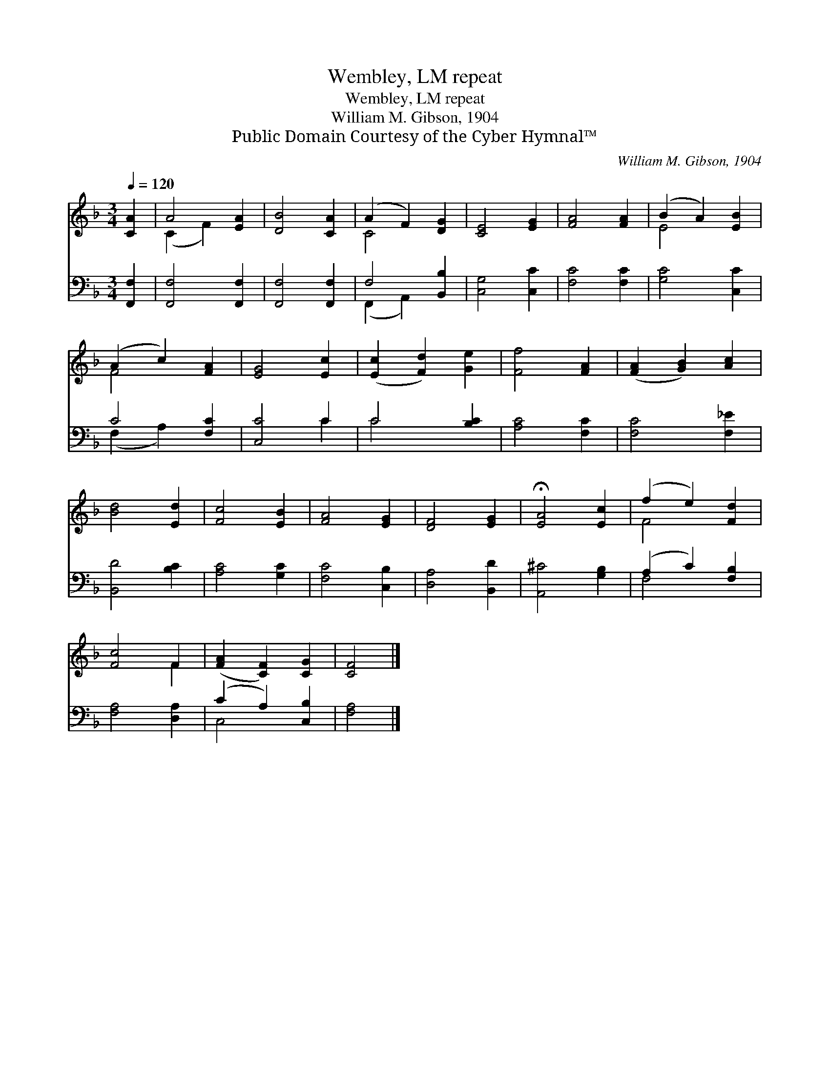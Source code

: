 X:1
T:Wembley, LM repeat
T:Wembley, LM repeat
T:William M. Gibson, 1904
T:Public Domain Courtesy of the Cyber Hymnal™
C:William M. Gibson, 1904
Z:Public Domain
Z:Courtesy of the Cyber Hymnal™
%%score ( 1 2 ) ( 3 4 )
L:1/8
Q:1/4=120
M:3/4
K:F
V:1 treble 
V:2 treble 
V:3 bass 
V:4 bass 
V:1
 [CA]2 | A4 [EA]2 | [DB]4 [CA]2 | (A2 F2) [DG]2 | [CE]4 [EG]2 | [FA]4 [FA]2 | (B2 A2) [EB]2 | %7
 (A2 c2) [FA]2 | [EG]4 [Ec]2 | ([Ec]2 [Fd]2) [Ge]2 | [Ff]4 [FA]2 | ([FA]2 [GB]2) [Ac]2 | %12
 [Bd]4 [Ed]2 | [Fc]4 [EB]2 | [FA]4 [EG]2 | [DF]4 [EG]2 | !fermata![EA]4 [Ec]2 | (f2 e2) [Fd]2 | %18
 [Fc]4 F2 | ([FA]2 [CF]2) [CG]2 | [CF]4 |] %21
V:2
 x2 | (C2 F2) x2 | x6 | C4 x2 | x6 | x6 | E4 x2 | F4 x2 | x6 | x6 | x6 | x6 | x6 | x6 | x6 | x6 | %16
 x6 | F4 x2 | x4 F2 | x6 | x4 |] %21
V:3
 [F,,F,]2 | [F,,F,]4 [F,,F,]2 | [F,,F,]4 [F,,F,]2 | F,4 [B,,B,]2 | [C,G,]4 [C,C]2 | [F,C]4 [F,C]2 | %6
 [G,C]4 [C,C]2 | C4 [F,C]2 | [C,C]4 C2 | C4 [B,C]2 | [A,C]4 [F,C]2 | [F,C]4 [F,_E]2 | %12
 [B,,D]4 [B,C]2 | [A,C]4 [G,C]2 | [F,C]4 [C,B,]2 | [D,A,]4 [B,,D]2 | [A,,^C]4 [G,B,]2 | %17
 (A,2 C2) [F,B,]2 | [F,A,]4 [D,A,]2 | (C2 A,2) [C,B,]2 | [F,A,]4 |] %21
V:4
 x2 | x6 | x6 | (F,,2 A,,2) x2 | x6 | x6 | x6 | (F,2 A,2) x2 | x4 C2 | C4 x2 | x6 | x6 | x6 | x6 | %14
 x6 | x6 | x6 | F,4 x2 | x6 | C,4 x2 | x4 |] %21

